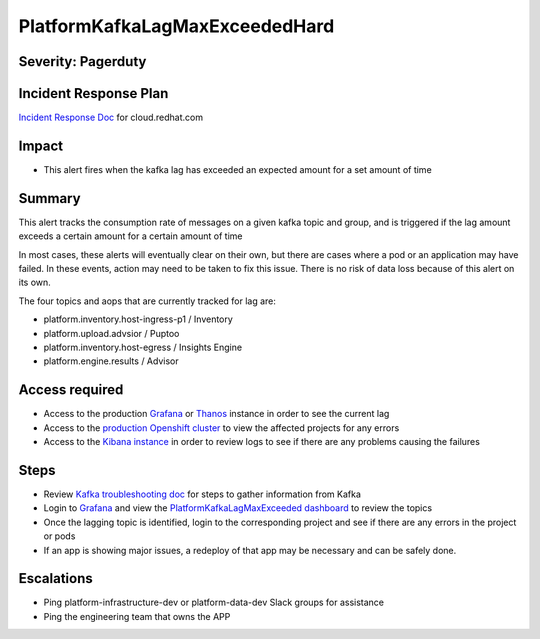 PlatformKafkaLagMaxExceededHard
===============================

Severity: Pagerduty
-------------------

Incident Response Plan
----------------------

`Incident Response Doc`_ for cloud.redhat.com

Impact
------

-  This alert fires when the kafka lag has exceeded an expected amount for a set amount of time

Summary
-------

This alert tracks the consumption rate of messages on a given kafka topic and group, and is triggered
if the lag amount exceeds a certain amount for a certain amount of time

In most cases, these alerts will eventually clear on their own, but there are cases where a pod or an application may
have failed. In these events, action may need to be taken to fix this issue. There is no risk of data loss because of this alert
on its own.

The four topics and aops that are currently tracked for lag are:

-  platform.inventory.host-ingress-p1 / Inventory
-  platform.upload.advsior / Puptoo
-  platform.inventory.host-egress / Insights Engine
-  platform.engine.results / Advisor

Access required
---------------

-  Access to the production `Grafana`_ or `Thanos`_ instance in order to see the current lag
-  Access to the `production Openshift cluster`_ to view the affected projects for any errors
-  Access to the `Kibana instance`_ in order to review logs to see if there are any problems causing the failures

Steps
-----

-  Review `Kafka troubleshooting doc`_ for steps to gather information from Kafka
-  Login to `Grafana`_ and view the `PlatformKafkaLagMaxExceeded dashboard`_ to review the topics
-  Once the lagging topic is identified, login to the corresponding project and see if there are any errors in the project or pods
-  If an app is showing major issues, a redeploy of that app may be necessary and can be safely done.

Escalations
-----------

-  Ping platform-infrastructure-dev or platform-data-dev Slack groups for assistance
-  Ping the engineering team that owns the APP

.. _Grafana: https://metrics.1b13.insights.openshiftapps.com/?orgId=1
.. _Thanos: http://thanos-query-mnm.1b13.insights.openshiftapps.com/graph
.. _production Openshift Cluster: https://console.insights.openshift.com/console/catalog
.. _Kibana instance: https://kibana-kibana.1b13.insights.openshiftapps.com/app/kibana
.. _PlatformKafkaLagMaxExceeded dashboard: https://metrics.1b13.insights.openshiftapps.com/d/F1dMmgiMz/platformkafkalagmaxexceededhard?orgId=1&from=now-3h&to=now
.. _Kafka troubleshooting doc: https://platform-docs.cloud.paas.psi.redhat.com/backend/kafka.html#troubleshooting

.. _Incident Response Doc: https://docs.google.com/document/d/1AyEQnL4B11w7zXwum8Boty2IipMIxoFw1ri1UZB6xJE
